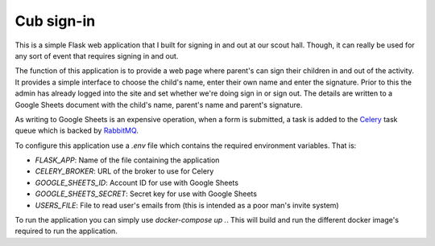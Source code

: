 ===========
Cub sign-in
===========

This is a simple Flask web application that I built for signing in and
out at our scout hall. Though, it can really be used for any sort of
event that requires signing in and out.

The function of this application is to provide a web page where
parent's can sign their children in and out of the activity. It
provides a simple interface to choose the child's name, enter their
own name and enter the signature. Prior to this the admin has already
logged into the site and set whether we're doing sign in or sign
out. The details are written to a Google Sheets document with the
child's name, parent's name and parent's signature.

As writing to Google Sheets is an expensive operation, when a form is
submitted, a task is added to the `Celery
<http://www.celeryproject.org/>`_ task queue which is backed by
`RabbitMQ <https://www.rabbitmq.com/>`_.

To configure this application use a `.env` file which contains the
required environment variables. That is:

- `FLASK_APP`: Name of the file containing the application
- `CELERY_BROKER`: URL of the broker to use for Celery
- `GOOGLE_SHEETS_ID`: Account ID for use with Google Sheets
- `GOOGLE_SHEETS_SECRET`: Secret key for use with Google Sheets
- `USERS_FILE`: File to read user's emails from (this is intended as a poor
  man's invite system)

To run the application you can simply use `docker-compose up .`. This
will build and run the different docker image's required to run the
application.

